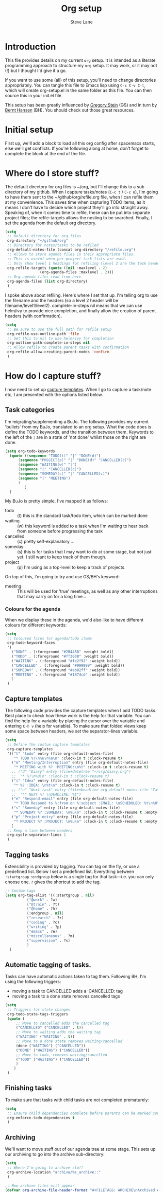 #+TITLE: Org setup
#+AUTHOR: Steve Lane
#+DESCRIPTION: A description of my current org setup. This is a literate file which can be tangled to the source required to mimic my org setup.
#+EXPORT_SELECT_TAGS: export
#+EXPORT_EXCLUDE_TAGS: noexport
#+PROPERTY: header-args :tangle yes

* Introduction

This file provides details on my current =org= setup. It is intended as a literate programming approach to structure my =org= setup. It may work, or it may not (!) but I thought I'd give it a go.

If you want to use some (all) of this setup, you'll need to change directories appropriately. You can tangle this file to Emacs lisp using =C-c C-v C-t=, which will create org-setup.el in the same folder as this file. You can then source this in your init.el file.

This setup has been greatly influenced by [[http://cachestocaches.com/2016/9/my-workflow-org-agenda/][Gregory Stein]] (GS) and in turn by [[http://doc.norang.ca/org-mode.html][Bernt Hansen]] (BH). You should check out those great resources.

* Initial setup

# The first piece of infrastructure I'm going to use is =use-package= to make sure org is loaded, and to set up some general keybindings. I also make sure that all-the-icons is loaded/installed for some bling! I want to make sure that org files have poly-org-mode, and some general editing stuff. *Edit*: poly-org-mode interferes with capturing tasks ([[https://github.com/vspinu/polymode/issues/40][see here]]). For now, I've disabled poly-org-mode for org files.

First up, we'll add a block to load all this org config after spacemacs starts, else we'll get conflicts. If you're following along at home, don't forget to complete the block at the end of the file.

#+begin_src emacs-lisp :exports none
  (with-eval-after-load 'org
#+end_src

#+BEGIN_SRC emacs-lisp :exports none

  ;; keybindings
  ;; (global-set-key (kbd "C-c a") 'org-agenda)
  ;; (global-set-key (kbd "C-c c") 'org-capture)
  ;; (global-set-key (kbd "C-c l") 'org-store-link)

  ;; ;; soft line wrapping
  (add-hook 'org-mode-hook (lambda () (visual-line-mode 1)))
  ;; Disable whitespace mode in org mode
  (add-hook 'org-mode-hook (lambda () (whitespace-mode -1)))
  ;; Flyspell on
  (add-hook 'org-mode-hook (lambda () (flyspell-mode 1)))

#+END_SRC

* Where do I store stuff?

The default directory for org files is ~/org, but I'll change this to a sub-directory of my github. When I capture tasks/notes (=C-c t= / =C-c n=), I'm going to have them sent to the ~/github/org/refile.org file, when I can refile them at my convenience. This saves time when capturing TODO items, as it means I don't have to decide which project they'll go into straight away. Speaking of, when it comes time to refile, these can be put into separate project files; the refile-targets allows the nesting to be searched. Finally, I set the agenda from the default org directory.

#+BEGIN_SRC emacs-lisp :export yes
  (setq
   ;; Default directory for org files
   org-directory "~/github/org"
   ;; Directory for notes/tasks to be refiled
   org-default-notes-file (concat org-directory "/refile.org")
   ;; Allows to store agenda files in their appropriate files.
   ;; This is useful when per project task lists are used.
   ;; Only show level 1 headings for refiling (level 2 are the task headers)
   org-refile-targets (quote ((nil :maxlevel . 2)
   			      (org-agenda-files :maxlevel . 2)))
   ;; Org agenda files read from here
   org-agenda-files (list org-directory)
   )
#+END_SRC

I spoke above about refiling. Here's where I set that up. I'm telling org to use the filename and the headers (so a level 2 header will be filename/level1/level2). complete-in-steps nil means that we can use helm/ivy to provide nice completion, and finally allow the creation of parent headers (with confirmation).

#+BEGIN_SRC emacs-lisp :export yes
  (setq
   ;; Be sure to use the full path for refile setup
   org-refile-use-outline-path 'file
   ;; Set this to nil to use helm/ivy for completion
   org-outline-path-complete-in-steps nil
   ;; Allow refile to create parent tasks with confirmation
   org-refile-allow-creating-parent-nodes 'confirm
   )

#+END_SRC

* How do I capture stuff?

I now need to set up _capture templates_. When I go to capture a task/note etc, I am presented with the options listed below.

** Task categories

I'm migrating/supplementing a BuJo. The following provides my current 'bullets' from my BuJo, translated to an org setup. What the code does is define the TODO keywords, and the transition between them. Keywords to the left of the =|= are in a state of 'not done' whilst those on the right are done.

#+header: :tangle yes
#+BEGIN_SRC emacs-lisp :export yes
  (setq org-todo-keywords
	(quote ((sequence "TODO(t)" "|" "DONE(d)")
		(sequence "PROJECT(p)" "|" "DONE(d)" "CANCELLED(c)")
		(sequence "WAITING(w)" "|")
		(sequence "|" "CANCELLED(c)")
		(sequence "SOMEDAY(s)" "|" "CANCELLED(c)")
		(sequence "|" "MEETING")
		)
	       )
	)
#+END_SRC

My BuJo is pretty simple, I've mapped it as follows:

- todo :: (t) this is the standard task/todo item, which can be marked done
- waiting :: (w) this keyword is added to a task when I'm waiting to hear back from someone before progressing the task
- cancelled :: (c) pretty self-explanatory ...
- someday :: (s) this is for tasks that I may want to do at some stage, but not just yet. I still want to keep track of them though.
- project :: (p) I'm using as a top-level to keep a track of projects.

On top of this, I'm going to try and use GS/BH's keyword:

- meeting :: This will be used for 'true' meetings, as well as any other interruptions that may carry on for a long time...

*** Colours for the agenda

When we display these in the agenda, we'd also like to have different colours for different keywords:

#+header: :tangle yes
#+BEGIN_SRC emacs-lisp :export yes
  (setq
   ;; Coloured faces for agenda/todo items
   org-todo-keyword-faces
   '(
     ("DONE" . (:foreground "#2B4450" :weight bold))
     ("TODO" . (:foreground "#ff3030" :weight bold))
     ("WAITING" . (:foreground "#fe2f92" :weight bold))
     ("CANCELLED" . (:foreground "#999999" :weight bold))
     ("SOMEDAY" . (:foreground "#ab82ff" :weight bold))
     ("MEETING" . (:foreground "#1874cd" :weight bold))
     )
   )
#+END_SRC

** Capture templates

The following code provides the capture templates when I add TODO tasks. Best place to check how these work is the help for that variable. You can find the help for a variable by placing the cursor over the variable and entering =C-h v= (help for variable). To make sure that folded views keep some space between headers, we set the separator-lines variable.

#+header: :tangle yes
#+BEGIN_SRC emacs-lisp :export yes
  (setq
   ;; Define the custum capture templates
   org-capture-templates
   '(("t" "todo" entry (file org-default-notes-file)
      "* TODO %?\n%u\n%a\n" :clock-in t :clock-resume t)
     ("m" "Meeting/Interruption" entry (file org-default-notes-file)
      "* MEETING with %? :MEETING:\n%t" :clock-in t :clock-resume t)
     ;; ("d" "Diary" entry (file+datetree "~/org/diary.org")
     ;;  "* %?\n%U\n" :clock-in t :clock-resume t)
     ("i" "Idea" entry (file org-default-notes-file)
      "* %? :IDEA: \n%t\n" :clock-in t :clock-resume t)
     ;; ("n" "Next task" entry (file+headline org-default-notes-file "Tasks")
     ;;  "** NEXT %? \nDEADLINE: %t")
     ("e" "Respond email" entry (file org-default-notes-file)
      "* TODO Respond to %:from on %:subject :EMAIL: \nSCHEDULED: %t\n%U\n%a\n" :clock-in t :clock-resume t :immediate-finish t)
     ("s" "Someday" entry (file org-default-notes-file)
      "* SOMEDAY %? :SOMEDAY: \n%u\n" :clock-in t :clock-resume t :empty-lines 1)
     ("p" "Project entry" entry (file org-default-notes-file)
      "* PROJECT %? :PROJECT: \n%u\n" :clock-in t :clock-resume t :empty-lines 1)
     )
   ;; Keep a line between headers
   org-cycle-separator-lines 1
   )
#+END_SRC

** Tagging tasks

Extensibility is provided by tagging. You can tag on the fly, or use a predefined list. Below I set a predefined list. Everything between =:startgroup= =:endgroup= below is a single tag for that task---i.e. you can only choose one. =?= gives the shortcut to add the tag.

#+BEGIN_SRC emacs-lisp :export yes
  ;; Custom tags
  (setq org-tag-alist '((:startgroup . nil)
  			("@work" . ?w)
  			("@train" . ?t)
  			("@home" . ?h)
  			(:endgroup . nil)
  			("research" . ?r)
  			("coding" . ?c)
  			("writing" . ?p)
  			("emacs" . ?e)
			("miscellaneous" . ?m)
			("supervision" . ?s)
  			)
  	)

#+END_SRC

** Automatic tagging of tasks.

Tasks can have automatic actions taken to tag them. Following BH, I'm using the following triggers:

- moving a task to CANCELLED adds a :CANCELLED: tag
- moving a task to a done state removes cancelled tags

#+BEGIN_SRC emacs-lisp :export yes
  (setq
   ;; Triggers for state changes
   org-todo-state-tags-triggers
   (quote (
	   ;; Move to cancelled adds the cancelled tag
	   ("CANCELLED" ("CANCELLED" . t))
	   ;; Move to waiting adds the waiting tag
	   ("WAITING" ("WAITING" . t))
	   ;; Move to a done state removes waiting/cancelled
	   (done ("WAITING") ("CANCELLED"))
	   ("DONE" ("WAITING") ("CANCELLED"))
	   ;; Move to todo, removes waiting/cancelled
	   ("TODO" ("WAITING") ("CANCELLED"))
	   )
	  )
   )
#+END_SRC

** Finishing tasks

To make sure that tasks with child tasks are not completed prematurely:

#+BEGIN_SRC emacs-lisp :export yes
  (setq
   ;; Ensure child dependencies complete before parents can be marked complete
   org-enforce-todo-dependencies t
   )

#+END_SRC

** Archiving

We'll want to move stuff out of our agenda tree at some stage. This sets up our archiving to go into the archive sub-directory:

#+BEGIN_SRC emacs-lisp :export yes
  (setq
   ;; Where I'm going to archive stuff
   org-archive-location "archive/%s_archive::"
   )

  ;; How archive files will appear
  (defvar org-archive-file-header-format "#+FILETAGS: ARCHIVE\nArchived entries from file %s\n")

#+END_SRC

* Effort

When setting up a task, you can add effort estimates for billing/budgeting, and tracking how you're going with your tasks. Apparently the best way to set effort is by using [[info:org#Effort%20estimates][column view]]. Next I define the columns to display (and their widths), and also provide default effort values.

Related to this is how tasks are clocked. If I clock-in and clock-out immediately (such as when capturing an email), I shouldn't record that clock.

#+BEGIN_SRC emacs-lisp :export yes
  (setq
   ;; Set column view headings
   org-columns-default-format "%50ITEM(Task) %10Effort(Effort){:} %10CLOCKSUM"
   ;; Set default effort values
   org-global-properties (quote (("Effort_ALL" . "0:15 0:30 0:45 1:00 2:00 3:00 4:00 5:00 6:00 0:00")))
   ;; When there's 0 time spent, remove the entry
   org-clock-out-remove-zero-time-clocks t
   )

#+END_SRC


* Bling

I wanted some bling! I added the all-the-icons requirement above, now the next block of code sets some bling in the agenda:

#+BEGIN_SRC emacs-lisp :export yes
  (setq org-agenda-category-icon-alist
	`(("TODO" (list (all-the-icons-faicon "tasks")) nil nil :ascent center)))
  ;; (setq
   ;; Add fancy icons to the agenda...
   ;; org-agenda-category-icon-alist
   ;; '(
   ;;   (("TODO" (#("" 0 1 (font-lock-ignore t rear-nonsticky t display (raise -0.24) face (:family "FontAwesome" :height 1.2)))) nil nil :ascent center))
   ;;   ;; (`(("MEETING" ,(list (all-the-icons-faicon "tasks")) nil nil :ascent center)))
   ;;   )
   ;; )

#+END_SRC

* Habits

Habits allows some recurring tasks to reappear when marked done. See [[https://blog.aaronbieber.com/2016/09/24/an-agenda-for-life-with-org-mode.html][here]] for some good info. To enable habits, you need to load the =org-habits= module into org, which is achieved with the following:

#+BEGIN_SRC emacs-lisp :export yes
  (add-to-list 'org-modules 'org-habit t)
#+END_SRC

Finally close off the =with=eval-after-load= from earlier:
#+begin_src emacs-lisp :exports none
  )
#+end_src
* Agenda View

The default agenda lacks a little oomph. What I'd like to see is collections such as:

- tasks for today
- tasks to be refiled
- tasks for next week
- tasks that are unscheduled
- tasks that are waiting/someday

#+BEGIN_SRC emacs-lisp :export yes
  ;; Custom agenda views
  (with-eval-after-load 'org-agenda
    (setq org-agenda-custom-commands
          '(				; start list
            (" " "Agenda" ((agenda "" ((org-agenda-overriding-header "Today's Schedule:")
                                       (org-agenda-span 'day)
                                       (org-agenda-ndays 1)
                                       (org-agenda-start-on-weekday nil)
                                       (org-agenda-start-day "+0d")
                                       ;; Remove refiling tasks (https://www.reddit.com/r/orgmode/comments/69acg5/orgagendaskipentryif_but_for_categories/)
                                       (org-agenda-skip-function '(cond ((equal (file-name-nondirectory (buffer-file-name)) "refile.org")
                                                                         (outline-next-heading) (1- (point)))
                                                                        (t (org-agenda-skip-entry-if 'todo 'done))
                                                                        ))
                                       ;; (org-agenda-skip-entry-if 'todo 'done)
                                       (org-agenda-todo-ignore-deadlines nil)))
                           ;; Project tickle list.
                           (todo "PROJECT" ((org-agenda-overriding-header "Project list:")
                                            (org-tags-match-list-sublevels nil)))
                           ;; Refiling category set file wide in file.
                           (tags "REFILING" ((org-agenda-overriding-header "Tasks to Refile:")
                                             (org-tags-match-list-sublevels nil)))
                           ;; Tasks upcoming (should be similar to above?)
                           (agenda "" ((org-agenda-overriding-header "Upcoming:")
                                       (org-agenda-span 7)
                                       (org-agenda-start-day "+1d")
                                       (org-agenda-start-on-weekday nil)
                                       (org-agenda-skip-function '(cond ((equal (file-name-nondirectory (buffer-file-name)) "refile.org")
                                                                         (outline-next-heading) (1- (point)))
                                                                        (t (org-agenda-skip-entry-if 'todo 'done))
                                                                        ))
                                       ;; I should set this next one to true, so that deadlines are ignored...?
                                       (org-agenda-todo-ignore-deadlines nil)))
                           ;; Tasks that are unscheduled
                           (todo "TODO" ((org-agenda-overriding-header "Unscheduled Tasks:")
                                         (org-tags-match-list-sublevels nil)
                                         ;; (org-agenda-skip-entry-if 'scheduled 'deadline)
                                         (org-agenda-todo-ignore-scheduled 'all)
                                         ))
                           ;; Tasks that are waiting or someday
                           (todo "WAITING|SOMEDAY" ((org-agenda-overriding-header "Waiting/Someday Tasks:")
                                                    (org-tags-match-list-sublevels nil)))
                           )
             )
            )				; end list

          ;; If an item has a (near) deadline, and is scheduled, only show the deadline.
          org-agenda-skip-scheduled-if-deadline-is-shown t
          )
    )
#+END_SRC

The last line only shows one copy of the task---without it, both the scheduled, and the deadline task will show up.

2019-01-14: I've now added a new 'task' view in the custom agenda above. This is to list all projects that I have a hand in, just to keep me on track. I've added a new keyword 'PROJECT' to do this, which can be marked as DONE once the whole project is completed or cancelled.

* Projectile support

Each project can have it's own TODO file, which will make it heaps easier to track tasks. These are not added to the agenda by default, so we can add by:

#+begin_src emacs-lisp :export yes
  (with-eval-after-load 'org-agenda
    (require 'org-projectile)
    (mapcar #'(lambda (file)
               (when (file-exists-p file)
                 (push file org-agenda-files)))
            (org-projectile-todo-files)))
#+end_src

these details come from the spacemacs page: [[https://develop.spacemacs.org/layers/+emacs/org/README.html][org layer README]].
